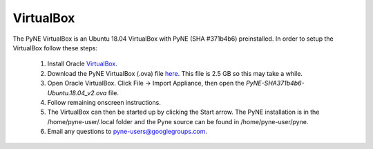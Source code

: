 .. _vb:

=================================
VirtualBox
=================================

The PyNE VirtualBox is an Ubuntu 18.04 VirtualBox with PyNE (SHA #371b4b6) preinstalled. In order to setup
the VirtualBox follow these steps:

  #. Install Oracle `VirtualBox <https://www.virtualbox.org/>`_.
  #. Download the PyNE VirtualBox (.ova) file `here <https://uwmadison.box.com/shared/static/1kvzvh3js0enwa1j8u9dx6bdc5e4xzxn.ova>`_. 
     This file is 2.5 GB so this may take a while.
  #. Open Oracle VirtualBox. Click File -> Import Appliance, then open the `PyNE-SHA371b4b6-Ubuntu.18.04_v2.ova` file.
  #. Follow remaining onscreen instructions.
  #. The VirtualBox can then be started up by clicking the Start arrow. The PyNE installation
     is in the /home/pyne-user/.local folder and the Pyne source can be found in
     /home/pyne-user/pyne.
  #. Email any questions to pyne-users@googlegroups.com.

